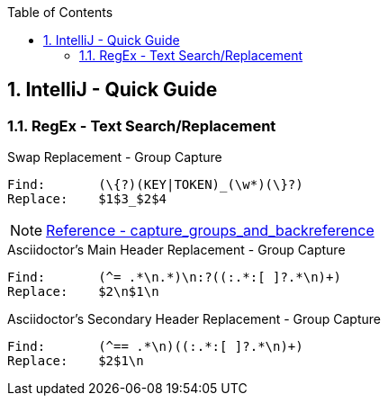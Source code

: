 :toc:
:toclevels: 3
:sectnums: 3
:sectnumlevels: 3
:icons: font
:source-highlighter: rouge
== IntelliJ - Quick Guide


=== RegEx - Text Search/Replacement

.Swap Replacement - Group Capture
----
Find:       (\{?)(KEY|TOKEN)_(\w*)(\}?)
Replace:    $1$3_$2$4
----


NOTE: https://www.jetbrains.com/help/idea/tutorial-finding-and-replacing-text-using-regular-expressions.html#capture_groups_and_backreference[Reference - capture_groups_and_backreference]


.Asciidoctor's Main Header Replacement - Group Capture
----
Find:       (^= .*\n.*)\n:?((:.*:[ ]?.*\n)+)
Replace:    $2\n$1\n
----


.Asciidoctor's Secondary Header Replacement - Group Capture
----
Find:       (^== .*\n)((:.*:[ ]?.*\n)+)
Replace:    $2$1\n
----






